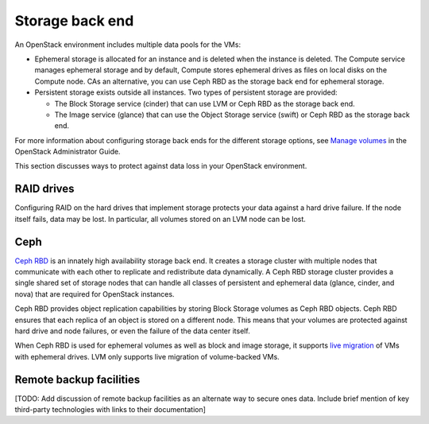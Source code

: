 
.. _storage-ha-backend:

================
Storage back end
================

An OpenStack environment includes multiple data pools for the VMs:

- Ephemeral storage is allocated for an instance and is deleted when the
  instance is deleted. The Compute service manages ephemeral storage and
  by default, Compute stores ephemeral drives as files on local disks on the
  Compute node. CAs an alternative, you can use Ceph RBD as the storage back
  end for ephemeral storage.

- Persistent storage exists outside all instances. Two types of persistent
  storage are provided:

  - The Block Storage service (cinder) that can use LVM or Ceph RBD as the
    storage back end.
  - The Image service (glance) that can use the Object Storage service (swift)
    or Ceph RBD as the storage back end.

For more information about configuring storage back ends for
the different storage options, see `Manage volumes
<http://docs.openstack.org/admin-guide/blockstorage-manage-volumes.html>`_
in the OpenStack Administrator Guide.

This section discusses ways to protect against data loss in your OpenStack
environment.

RAID drives
-----------

Configuring RAID on the hard drives that implement storage protects your data
against a hard drive failure. If the node itself fails, data may be lost.
In particular, all volumes stored on an LVM node can be lost.

Ceph
----

`Ceph RBD <http://ceph.com/>`_ is an innately high availability storage back
end. It creates a storage cluster with multiple nodes that communicate with
each other to replicate and redistribute data dynamically.
A Ceph RBD storage cluster provides a single shared set of storage nodes that
can handle all classes of persistent and ephemeral data (glance, cinder, and
nova) that are required for OpenStack instances.

Ceph RBD provides object replication capabilities by storing Block Storage
volumes as Ceph RBD objects. Ceph RBD ensures that each replica of an object
is stored on a different node. This means that your volumes are protected
against hard drive and node failures, or even the failure of the data center
itself.

When Ceph RBD is used for ephemeral volumes as well as block and image storage,
it supports `live migration
<http://docs.openstack.org/admin-guide/compute-live-migration-usage.html>`_
of VMs with ephemeral drives. LVM only supports live migration of
volume-backed VMs.

Remote backup facilities
------------------------

[TODO: Add discussion of remote backup facilities
as an alternate way to secure ones data.
Include brief mention of key third-party technologies
with links to their documentation]


